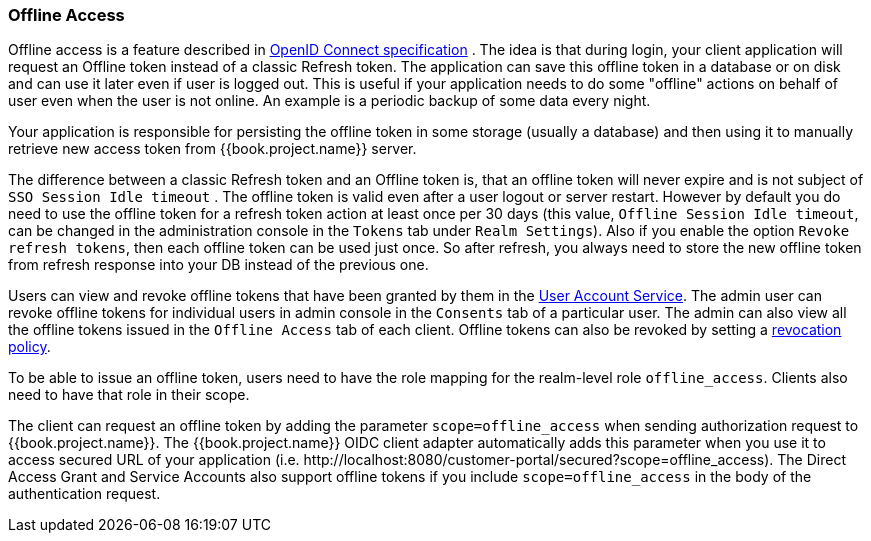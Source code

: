 [[_offline-access]]

=== Offline Access

Offline access is a feature described in http://openid.net/specs/openid-connect-core-1_0.html#OfflineAccess[OpenID Connect specification] .
The idea is that during login, your client application will request an Offline token instead of a classic Refresh token.
The application can save this offline token in a database or on disk and can use it later even if user is logged out.
This is useful if your application needs to do some "offline" actions on behalf of user even when the user is not online.
An example is a periodic backup of some data every night.

Your application is responsible for persisting the offline token in some storage (usually a database) and then using it to manually retrieve new access token from {{book.project.name}} server.

The difference between a classic Refresh token and an Offline token is, that an offline token will never expire and is not subject of `SSO Session Idle timeout` .
The offline token is valid even after a user logout or server restart.
However by default you do need to use the offline token for a refresh token action at least once per 30 days (this value, `Offline Session Idle timeout`, can be changed in the administration console in the `Tokens` tab under `Realm Settings`). Also if you enable the option `Revoke refresh tokens`, then each offline token can be used just once.
So after refresh, you always need to store the new offline token from refresh response into your DB instead of the previous one.

Users can view and revoke offline tokens that have been granted by them in the <<fake/../../account.adoc#_account-service, User Account Service>>.
The admin user can revoke offline tokens for individual users in admin console in the `Consents` tab of a particular user.
The admin can also view all the offline tokens issued in the `Offline Access` tab of each client.
Offline tokens can also be revoked by setting a <<fake/../../sessions/revocation.adoc#_revocation-policy, revocation policy>>.

To be able to issue an offline token, users need to have the role mapping for the realm-level role `offline_access`.
Clients also need to have that role in their scope.

The client can request an offline token by adding the parameter `scope=offline_access` when sending authorization request to {{book.project.name}}.
The {{book.project.name}} OIDC client adapter automatically adds this parameter when you use it to access secured URL of your application (i.e.
$$http://localhost:8080/customer-portal/secured?scope=offline_access$$). The Direct Access Grant and Service Accounts also
support offline tokens if you include `scope=offline_access` in the body of the authentication request.
